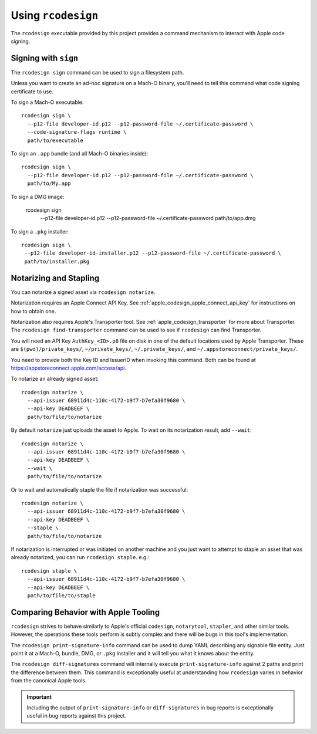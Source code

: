 .. _apple_codesign_rcodesign:

===================
Using ``rcodesign``
===================

The ``rcodesign`` executable provided by this project provides a command
mechanism to interact with Apple code signing.

Signing with ``sign``
=====================

The ``rcodesign sign`` command can be used to sign a filesystem
path.

Unless you want to create an ad-hoc signature on a Mach-O binary, you'll
need to tell this command what code signing certificate to use.

To sign a Mach-O executable::

    rcodesign sign \
      --p12-file developer-id.p12 --p12-password-file ~/.certificate-password \
      --code-signature-flags runtime \
      path/to/executable

To sign an ``.app`` bundle (and all Mach-O binaries inside)::

   rcodesign sign \
     --p12-file developer-id.p12 --p12-password-file ~/.certificate-password \
     path/to/My.app

To sign a DMG image:

   rcodesign sign \
     --p12-file developer-id.p12 --p12-password-file ~/.certificate-password \
     path/to/app.dmg

To sign a ``.pkg`` installer::

   rcodesign sign \
    --p12-file developer-id-installer.p12 --p12-password-file ~/.certificate-password \
    path/to/installer.pkg

Notarizing and Stapling
=======================

You can notarize a signed asset via ``rcodesign notarize``.

Notarization requires an Apple Connect API Key. See
:ref:`apple_codesign_apple_connect_api_key` for instructions on how
to obtain one.

Notarization also requires Apple's Transporter tool. See
:ref:`apple_codesign_transporter` for more about Transporter. The
``rcodesign find-transporter`` command can be used to see if ``rcodesign``
can find Transporter.

You will need an API Key ``AuthKey_<ID>.p8`` file on disk in one of the
default locations used by Apple Transporter. These are
``$(pwd)/private_keys/``, ``~/private_keys/``, ``~/.private_keys/``, and
``~/.appstoreconnect/private_keys/``.

You need to provide both the Key ID and IssuerID when invoking this command.
Both can be found at https://appstoreconnect.apple.com/access/api.

To notarize an already signed asset::

    rcodesign notarize \
      --api-issuer 68911d4c-110c-4172-b9f7-b7efa30f9680 \
      --api-key DEADBEEF \
      path/to/file/to/notarize

By default ``notarize`` just uploads the asset to Apple. To wait
on its notarization result, add ``--wait``::

    rcodesign notarize \
      --api-issuer 68911d4c-110c-4172-b9f7-b7efa30f9680 \
      --api-key DEADBEEF \
      --wait \
      path/to/file/to/notarize

Or to wait and automatically staple the file if notarization was successful::

    rcodesign notarize \
      --api-issuer 68911d4c-110c-4172-b9f7-b7efa30f9680 \
      --api-key DEADBEEF \
      --staple \
      path/to/file/to/notarize

If notarization is interrupted or was initiated on another machine and you
just want to attempt to staple an asset that was already notarized, you
can run ``rcodesign staple``. e.g.::

    rcodesign staple \
      --api-issuer 68911d4c-110c-4172-b9f7-b7efa30f9680 \
      --api-key DEADBEEF \
      path/to/file/to/staple

Comparing Behavior with Apple Tooling
=====================================

``rcodesign`` strives to behave similarly to Apple's official ``codesign``, ``notarytool``,
``stapler``, and other similar tools. However, the operations these tools perform is subtly
complex and there will be bugs in this tool's implementation.

The ``rcodesign print-signature-info`` command can be used to dump YAML
describing any signable file entity. Just point it at a Mach-O, bundle, DMG,
or ``.pkg`` installer and it will tell you what it knows about the entity.

The ``rcodesign diff-signatures`` command will internally execute
``print-signature-info`` against 2 paths and print the difference between them.
This command is exceptionally useful at understanding how ``rcodesign`` varies in
behavior from the canonical Apple tools.

.. important::

   Including the output of ``print-signature-info`` or ``diff-signatures`` in bug
   reports is exceptionally useful in bug reports against this project.

